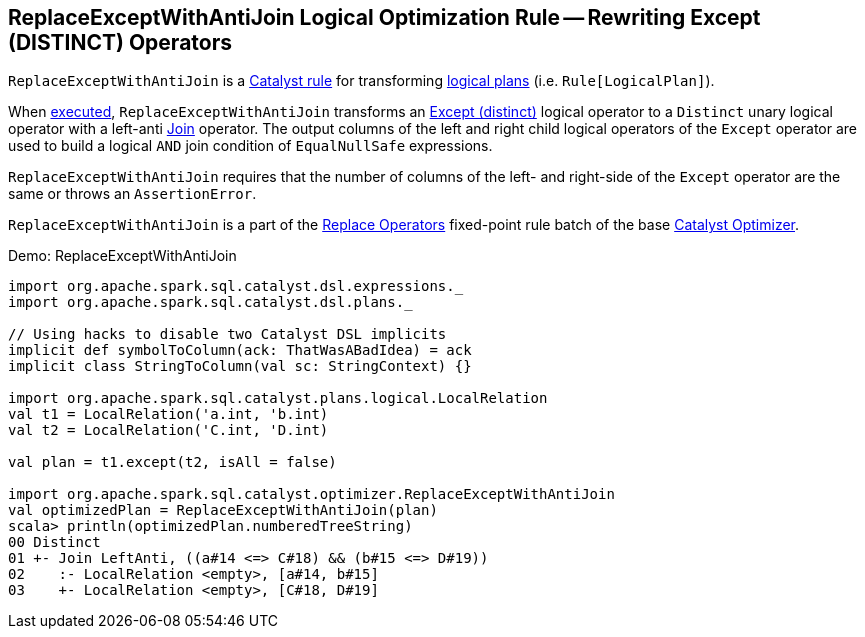== [[ReplaceExceptWithAntiJoin]] ReplaceExceptWithAntiJoin Logical Optimization Rule -- Rewriting Except (DISTINCT) Operators

`ReplaceExceptWithAntiJoin` is a link:spark-sql-catalyst-Rule.adoc[Catalyst rule] for transforming link:spark-sql-LogicalPlan.adoc[logical plans] (i.e. `Rule[LogicalPlan]`).

[[apply]]
When link:spark-sql-catalyst-Rule.adoc#apply[executed], `ReplaceExceptWithAntiJoin` transforms an link:spark-sql-LogicalPlan-Except.adoc[Except (distinct)] logical operator to a `Distinct` unary logical operator with a left-anti link:spark-sql-LogicalPlan-Join.adoc[Join] operator. The output columns of the left and right child logical operators of the `Except` operator are used to build a logical `AND` join condition of `EqualNullSafe` expressions.

`ReplaceExceptWithAntiJoin` requires that the number of columns of the left- and right-side of the `Except` operator are the same or throws an `AssertionError`.

`ReplaceExceptWithAntiJoin` is a part of the link:spark-sql-Optimizer.adoc#Replace-Operators[Replace Operators] fixed-point rule batch of the base link:spark-sql-Optimizer.adoc[Catalyst Optimizer].

[[demo]]
.Demo: ReplaceExceptWithAntiJoin
```
import org.apache.spark.sql.catalyst.dsl.expressions._
import org.apache.spark.sql.catalyst.dsl.plans._

// Using hacks to disable two Catalyst DSL implicits
implicit def symbolToColumn(ack: ThatWasABadIdea) = ack
implicit class StringToColumn(val sc: StringContext) {}

import org.apache.spark.sql.catalyst.plans.logical.LocalRelation
val t1 = LocalRelation('a.int, 'b.int)
val t2 = LocalRelation('C.int, 'D.int)

val plan = t1.except(t2, isAll = false)

import org.apache.spark.sql.catalyst.optimizer.ReplaceExceptWithAntiJoin
val optimizedPlan = ReplaceExceptWithAntiJoin(plan)
scala> println(optimizedPlan.numberedTreeString)
00 Distinct
01 +- Join LeftAnti, ((a#14 <=> C#18) && (b#15 <=> D#19))
02    :- LocalRelation <empty>, [a#14, b#15]
03    +- LocalRelation <empty>, [C#18, D#19]
```

